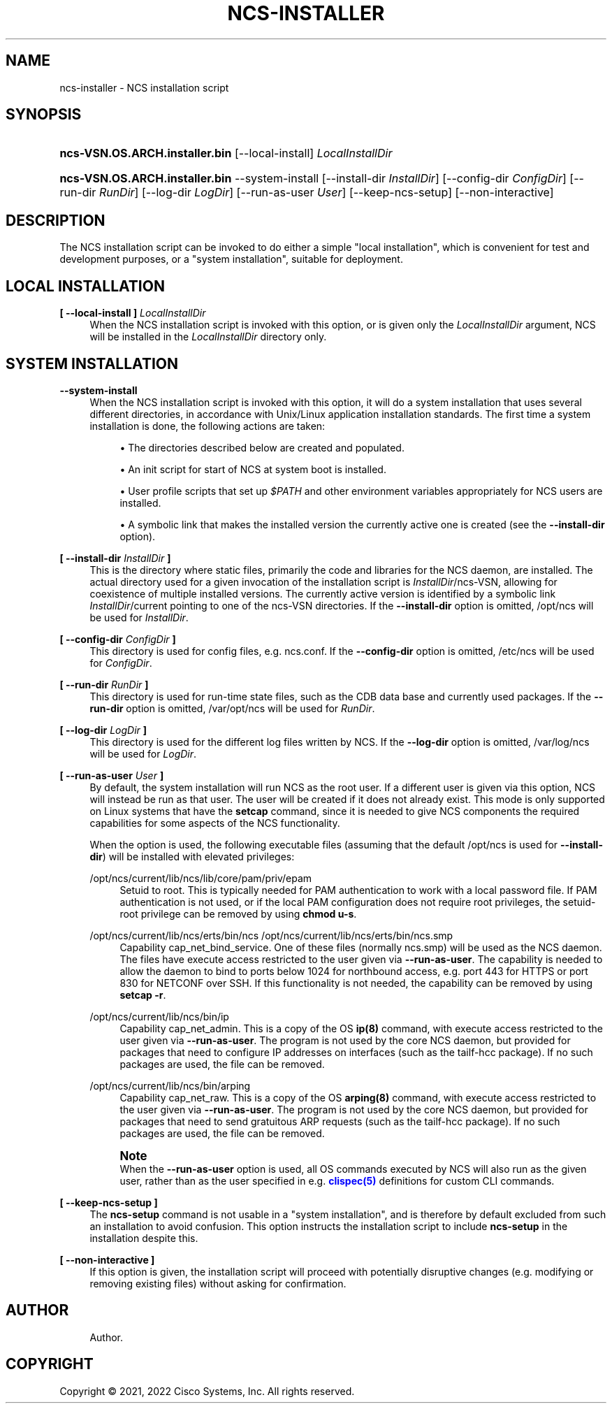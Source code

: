 '\" t
.\"     Title: ncs-installer
.\"    Author: 
.\" Generator: DocBook XSL Stylesheets v1.78.1 <http://docbook.sf.net/>
.\"      Date: 01/26/2022
.\"    Manual: NCS Manual
.\"    Source: Cisco Systems, Inc.
.\"  Language: English
.\"
.TH "NCS\-INSTALLER" "1" "01/26/2022" "Cisco Systems, Inc." "NCS Manual"
.\" -----------------------------------------------------------------
.\" * Define some portability stuff
.\" -----------------------------------------------------------------
.\" ~~~~~~~~~~~~~~~~~~~~~~~~~~~~~~~~~~~~~~~~~~~~~~~~~~~~~~~~~~~~~~~~~
.\" http://bugs.debian.org/507673
.\" http://lists.gnu.org/archive/html/groff/2009-02/msg00013.html
.\" ~~~~~~~~~~~~~~~~~~~~~~~~~~~~~~~~~~~~~~~~~~~~~~~~~~~~~~~~~~~~~~~~~
.ie \n(.g .ds Aq \(aq
.el       .ds Aq '
.\" -----------------------------------------------------------------
.\" * set default formatting
.\" -----------------------------------------------------------------
.\" disable hyphenation
.nh
.\" disable justification (adjust text to left margin only)
.ad l
.\" -----------------------------------------------------------------
.\" * MAIN CONTENT STARTS HERE *
.\" -----------------------------------------------------------------
.SH "NAME"
ncs-installer \- NCS installation script
.SH "SYNOPSIS"
.HP \w'\fBncs\-VSN\&.OS\&.ARCH\&.installer\&.bin\fR\ 'u
\fBncs\-VSN\&.OS\&.ARCH\&.installer\&.bin\fR [\-\-local\-install] \fILocalInstallDir\fR
.HP \w'\fBncs\-VSN\&.OS\&.ARCH\&.installer\&.bin\fR\ 'u
\fBncs\-VSN\&.OS\&.ARCH\&.installer\&.bin\fR \-\-system\-install [\-\-install\-dir\ \fIInstallDir\fR] [\-\-config\-dir\ \fIConfigDir\fR] [\-\-run\-dir\ \fIRunDir\fR] [\-\-log\-dir\ \fILogDir\fR] [\-\-run\-as\-user\ \fIUser\fR] [\-\-keep\-ncs\-setup] [\-\-non\-interactive]
.SH "DESCRIPTION"
.PP
The NCS installation script can be invoked to do either a simple "local installation", which is convenient for test and development purposes, or a "system installation", suitable for deployment\&.
.SH "LOCAL INSTALLATION"
.PP
\fB[ \-\-local\-install ] \fR\fB\fILocalInstallDir\fR\fR
.RS 4
When the NCS installation script is invoked with this option, or is given only the
\fILocalInstallDir\fR
argument, NCS will be installed in the
\fILocalInstallDir\fR
directory only\&.
.RE
.SH "SYSTEM INSTALLATION"
.PP
\fB\-\-system\-install\fR
.RS 4
When the NCS installation script is invoked with this option, it will do a system installation that uses several different directories, in accordance with Unix/Linux application installation standards\&. The first time a system installation is done, the following actions are taken:
.sp
.RS 4
.ie n \{\
\h'-04'\(bu\h'+03'\c
.\}
.el \{\
.sp -1
.IP \(bu 2.3
.\}
The directories described below are created and populated\&.
.RE
.sp
.RS 4
.ie n \{\
\h'-04'\(bu\h'+03'\c
.\}
.el \{\
.sp -1
.IP \(bu 2.3
.\}
An init script for start of NCS at system boot is installed\&.
.RE
.sp
.RS 4
.ie n \{\
\h'-04'\(bu\h'+03'\c
.\}
.el \{\
.sp -1
.IP \(bu 2.3
.\}
User profile scripts that set up
\fI$PATH\fR
and other environment variables appropriately for NCS users are installed\&.
.RE
.sp
.RS 4
.ie n \{\
\h'-04'\(bu\h'+03'\c
.\}
.el \{\
.sp -1
.IP \(bu 2.3
.\}
A symbolic link that makes the installed version the currently active one is created (see the
\fB\-\-install\-dir\fR
option)\&.
.RE
.RE
.PP
\fB[ \-\-install\-dir \fR\fB\fIInstallDir\fR\fR\fB ]\fR
.RS 4
This is the directory where static files, primarily the code and libraries for the NCS daemon, are installed\&. The actual directory used for a given invocation of the installation script is
\fIInstallDir\fR/ncs\-VSN, allowing for coexistence of multiple installed versions\&. The currently active version is identified by a symbolic link
\fIInstallDir\fR/current
pointing to one of the
ncs\-VSN
directories\&. If the
\fB\-\-install\-dir\fR
option is omitted,
/opt/ncs
will be used for
\fIInstallDir\fR\&.
.RE
.PP
\fB[ \-\-config\-dir \fR\fB\fIConfigDir\fR\fR\fB ]\fR
.RS 4
This directory is used for config files, e\&.g\&.
ncs\&.conf\&. If the
\fB\-\-config\-dir\fR
option is omitted,
/etc/ncs
will be used for
\fIConfigDir\fR\&.
.RE
.PP
\fB[ \-\-run\-dir \fR\fB\fIRunDir\fR\fR\fB ]\fR
.RS 4
This directory is used for run\-time state files, such as the CDB data base and currently used packages\&. If the
\fB\-\-run\-dir\fR
option is omitted,
/var/opt/ncs
will be used for
\fIRunDir\fR\&.
.RE
.PP
\fB[ \-\-log\-dir \fR\fB\fILogDir\fR\fR\fB ]\fR
.RS 4
This directory is used for the different log files written by NCS\&. If the
\fB\-\-log\-dir\fR
option is omitted,
/var/log/ncs
will be used for
\fILogDir\fR\&.
.RE
.PP
\fB[ \-\-run\-as\-user \fR\fB\fIUser\fR\fR\fB ]\fR
.RS 4
By default, the system installation will run NCS as the
root
user\&. If a different user is given via this option, NCS will instead be run as that user\&. The user will be created if it does not already exist\&. This mode is only supported on Linux systems that have the
\fBsetcap\fR
command, since it is needed to give NCS components the required capabilities for some aspects of the NCS functionality\&.
.sp
When the option is used, the following executable files (assuming that the default
/opt/ncs
is used for
\fB\-\-install\-dir\fR) will be installed with elevated privileges:
.PP
/opt/ncs/current/lib/ncs/lib/core/pam/priv/epam
.RS 4
Setuid to root\&. This is typically needed for PAM authentication to work with a local password file\&. If PAM authentication is not used, or if the local PAM configuration does not require root privileges, the setuid\-root privilege can be removed by using
\fBchmod u\-s\fR\&.
.RE
.PP
/opt/ncs/current/lib/ncs/erts/bin/ncs /opt/ncs/current/lib/ncs/erts/bin/ncs\&.smp
.RS 4
Capability
cap_net_bind_service\&. One of these files (normally
ncs\&.smp) will be used as the NCS daemon\&. The files have execute access restricted to the user given via
\fB\-\-run\-as\-user\fR\&. The capability is needed to allow the daemon to bind to ports below 1024 for northbound access, e\&.g\&. port 443 for HTTPS or port 830 for NETCONF over SSH\&. If this functionality is not needed, the capability can be removed by using
\fBsetcap \-r\fR\&.
.RE
.PP
/opt/ncs/current/lib/ncs/bin/ip
.RS 4
Capability
cap_net_admin\&. This is a copy of the OS
\fBip(8)\fR
command, with execute access restricted to the user given via
\fB\-\-run\-as\-user\fR\&. The program is not used by the core NCS daemon, but provided for packages that need to configure IP addresses on interfaces (such as the
tailf\-hcc
package)\&. If no such packages are used, the file can be removed\&.
.RE
.PP
/opt/ncs/current/lib/ncs/bin/arping
.RS 4
Capability
cap_net_raw\&. This is a copy of the OS
\fBarping(8)\fR
command, with execute access restricted to the user given via
\fB\-\-run\-as\-user\fR\&. The program is not used by the core NCS daemon, but provided for packages that need to send gratuitous ARP requests (such as the
tailf\-hcc
package)\&. If no such packages are used, the file can be removed\&.
.RE
.sp
.if n \{\
.sp
.\}
.RS 4
.it 1 an-trap
.nr an-no-space-flag 1
.nr an-break-flag 1
.br
.ps +1
\fBNote\fR
.ps -1
.br
When the
\fB\-\-run\-as\-user\fR
option is used, all OS commands executed by NCS will also run as the given user, rather than as the user specified in e\&.g\&.
\m[blue]\fBclispec(5)\fR\m[]
definitions for custom CLI commands\&.
.sp .5v
.RE
.RE
.PP
\fB[ \-\-keep\-ncs\-setup ]\fR
.RS 4
The
\fBncs\-setup\fR
command is not usable in a "system installation", and is therefore by default excluded from such an installation to avoid confusion\&. This option instructs the installation script to include
\fBncs\-setup\fR
in the installation despite this\&.
.RE
.PP
\fB[ \-\-non\-interactive ]\fR
.RS 4
If this option is given, the installation script will proceed with potentially disruptive changes (e\&.g\&. modifying or removing existing files) without asking for confirmation\&.
.RE
.SH "AUTHOR"
.br
.RS 4
Author.
.RE
.SH "COPYRIGHT"
.br
Copyright \(co 2021, 2022 Cisco Systems, Inc. All rights reserved.
.br
